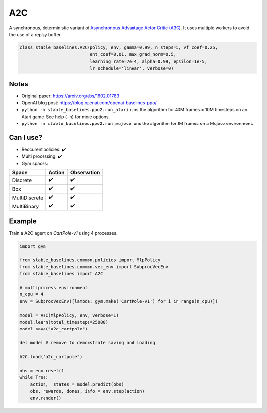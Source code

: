 .. _a2c:

A2C
====

A synchronous, deterministic variant of `Asynchronous Advantage Actor Critic (A3C) <https://arxiv.org/abs/1602.01783>`_.
It uses multiple workers to avoid the use of a replay buffer.

.. code-block:: python

  class stable_baselines.A2C(policy, env, gamma=0.99, n_steps=5, vf_coef=0.25,
                             ent_coef=0.01, max_grad_norm=0.5,
                             learning_rate=7e-4, alpha=0.99, epsilon=1e-5,
                             lr_schedule='linear', verbose=0)

Notes
-----

-  Original paper:  https://arxiv.org/abs/1602.01783
-  OpenAI blog post: https://blog.openai.com/openai-baselines-ppo/
-  ``python -m stable_baselines.ppo2.run_atari`` runs the algorithm for 40M
   frames = 10M timesteps on an Atari game. See help (``-h``) for more
   options.
-  ``python -m stable_baselines.ppo2.run_mujoco`` runs the algorithm for 1M
   frames on a Mujoco environment.

Can I use?
----------

-  Reccurent policies: ✔️
-  Multi processing: ✔️
-  Gym spaces:


============= ====== ===========
Space         Action Observation
============= ====== ===========
Discrete      ✔️      ✔️
Box           ✔️      ✔️
MultiDiscrete ✔️      ✔️
MultiBinary   ✔️      ✔️
============= ====== ===========


Example
-------

Train a A2C agent on `CartPole-v1` using 4 processes.

.. code-block:: python

  import gym

  from stable_baselines.common.policies import MlpPolicy
  from stable_baselines.common.vec_env import SubprocVecEnv
  from stable_baselines import A2C

  # multiprocess environment
  n_cpu = 4
  env = SubprocVecEnv([lambda: gym.make('CartPole-v1') for i in range(n_cpu)])

  model = A2C(MlpPolicy, env, verbose=1)
  model.learn(total_timesteps=25000)
  model.save("a2c_cartpole")

  del model # remove to demonstrate saving and loading

  A2C.load("a2c_cartpole")

  obs = env.reset()
  while True:
      action, _states = model.predict(obs)
      obs, rewards, dones, info = env.step(action)
      env.render()
